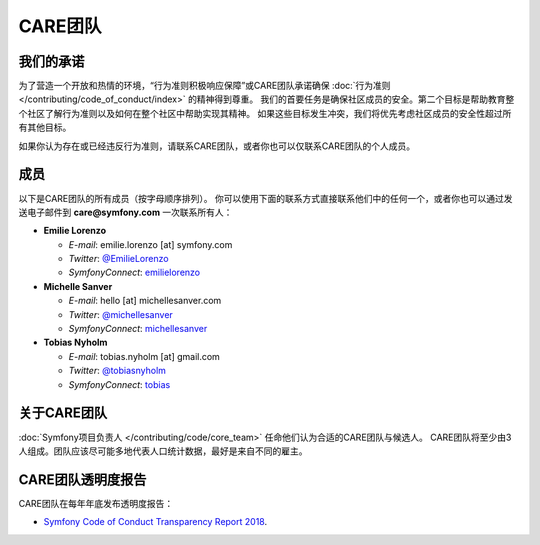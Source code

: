 CARE团队
=========

我们的承诺
----------

为了营造一个开放和热情的环境，“行为准则积极响应保障”或CARE团队承诺确保
:doc:`行为准则 </contributing/code_of_conduct/index>` 的精神得到尊重。
我们的首要任务是确保社区成员的安全。第二个目标是帮助教育整个社区了解行为准则以及如何在整个社区中帮助实现其精神。
如果这些目标发生冲突，我们将优先考虑社区成员的安全性超过所有其他目标。

如果你认为存在或已经违反行为准则，请联系CARE团队，或者你也可以仅联系CARE团队的个人成员。

成员
-------

以下是CARE团队的所有成员（按字母顺序排列）。
你可以使用下面的联系方式直接联系他们中的任何一个，或者你也可以通过发送电子邮件到 **care@symfony.com** 一次联系所有人：

* **Emilie Lorenzo**

  * *E-mail*: emilie.lorenzo [at] symfony.com
  * *Twitter*: `@EmilieLorenzo <https://twitter.com/EmilieLorenzo>`_
  * *SymfonyConnect*: `emilielorenzo <https://connect.symfony.com/profile/emilielorenzo>`_

* **Michelle Sanver**

  * *E-mail*: hello [at] michellesanver.com
  * *Twitter*: `@michellesanver <https://twitter.com/michellesanver>`_
  * *SymfonyConnect*: `michellesanver <https://connect.symfony.com/profile/michellesanver>`_

* **Tobias Nyholm**

  * *E-mail*: tobias.nyholm [at] gmail.com
  * *Twitter*: `@tobiasnyholm <https://twitter.com/tobiasnyholm>`_
  * *SymfonyConnect*: `tobias <https://connect.symfony.com/profile/tobias>`_

关于CARE团队
-------------------

:doc:`Symfony项目负责人 </contributing/code/core_team>` 任命他们认为合适的CARE团队与候选人。
CARE团队将至少由3人组成。团队应该尽可能多地代表人口统计数据，最好是来自不同的雇主。

CARE团队透明度报告
------------------------------

CARE团队在每年年底发布透明度报告：

* `Symfony Code of Conduct Transparency Report 2018`_.

.. _`Symfony Code of Conduct Transparency Report 2018`: https://symfony.com/blog/symfony-code-of-conduct-transparency-report-2018
